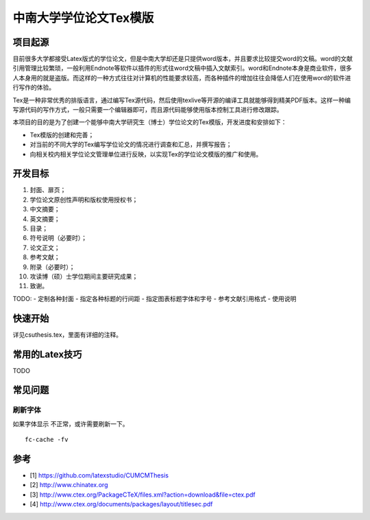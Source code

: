 中南大学学位论文Tex模版
=======================================

项目起源
----------

目前很多大学都接受Latex版式的学位论文，但是中南大学却还是只提供word版本，并且要求比较提交word的文稿。word的文献引用管理比较繁琐，一般利用Endnote等软件以插件的形式往word文稿中插入文献索引。word和Endnote本身是商业软件，很多人本身用的就是盗版。而这样的一种方式往往对计算机的性能要求较高，而各种插件的增加往往会降低人们在使用word的软件进行写作的体验。

Tex是一种非常优秀的排版语言，通过编写Tex源代码，然后使用texlive等开源的编译工具就能够得到精美PDF版本。这样一种编写源代码的写作方式，一般只需要一个编辑器即可，而且源代码能够使用版本控制工具进行修改跟踪。

本项目的目的是为了创建一个能够中南大学研究生（博士）学位论文的Tex模版，开发进度和安排如下：

- Tex模版的创建和完善；
- 对当前的不同大学的Tex编写学位论文的情况进行调查和汇总，并撰写报告；
- 向相关校内相关学位论文管理单位进行反映，以实现Tex的学位论文模版的推广和使用。

开发目标
------------

1. 封面、扉页；
2. 学位论文原创性声明和版权使用授权书；
3. 中文摘要；
4. 英文摘要；
5. 目录；
6. 符号说明（必要时）；
7. 论文正文；
8. 参考文献；
9. 附录（必要时）；
10. 攻读博（硕）士学位期间主要研究成果；
11. 致谢。

TODO:
- 定制各种封面
- 指定各种标题的行间距
- 指定图表标题字体和字号
- 参考文献引用格式
- 使用说明

快速开始
----------------
详见csuthesis.tex，里面有详细的注释。

常用的Latex技巧
------------------
TODO

常见问题
------------
刷新字体
`````````````````
如果字体显示 不正常，或许需要刷新一下。
::
    fc-cache -fv

参考
-------

- [1] https://github.com/latexstudio/CUMCMThesis
- [2] http://www.chinatex.org
- [3] http://www.ctex.org/PackageCTeX/files.xml?action=download&file=ctex.pdf
- [4] http://www.ctex.org/documents/packages/layout/titlesec.pdf